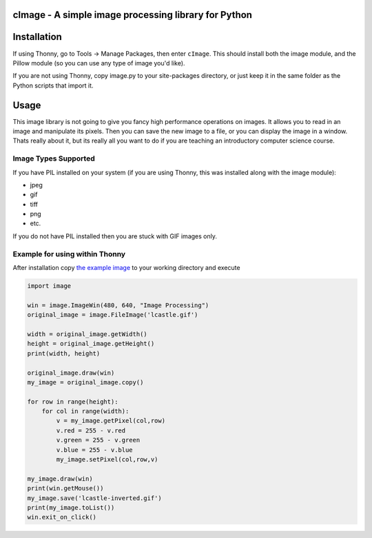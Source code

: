 cImage  -  A simple image processing library for Python
=======================================================


Installation
============


If using Thonny, go to Tools -> Manage Packages, then enter ``cImage``. This should install both the image module, and the Pillow module (so you can use any type of image you'd like).


If you are not using Thonny, copy image.py to your site-packages directory, or just keep it in the same folder as the Python scripts that import it.


Usage
=====

This image library is not going to give you fancy high performance operations on images.  It allows you to read in an image and manipulate its pixels.  Then you can save the new image to a file, or you can display the image in a window.  Thats really about it, but its really all you want to do if you are teaching an introductory computer science course.

Image Types Supported
---------------------

If you have PIL installed on your system (if you are using Thonny, this was installed along with the image module):

* jpeg
* gif
* tiff
* png
* etc.

If you do not have PIL installed then you are stuck with GIF images only.


Example for using within Thonny
-------------------------------

After installation copy `the example image <https://github.com/bnmnetp/cImage/blob/master/lcastle.gif>`_ to your working directory and execute

.. code-block:: python

    import image

    win = image.ImageWin(480, 640, "Image Processing")
    original_image = image.FileImage('lcastle.gif')

    width = original_image.getWidth()
    height = original_image.getHeight()
    print(width, height)

    original_image.draw(win)
    my_image = original_image.copy()

    for row in range(height):
        for col in range(width):
            v = my_image.getPixel(col,row)
            v.red = 255 - v.red
            v.green = 255 - v.green
            v.blue = 255 - v.blue
            my_image.setPixel(col,row,v)

    my_image.draw(win)
    print(win.getMouse())
    my_image.save('lcastle-inverted.gif')
    print(my_image.toList())
    win.exit_on_click()
